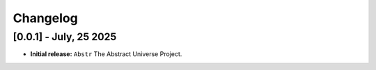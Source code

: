Changelog
=========

[0.0.1] - July, 25 2025
------------------------

- **Initial release:** ``Abstr`` The Abstract Universe Project.

